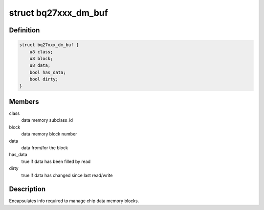 .. -*- coding: utf-8; mode: rst -*-
.. src-file: drivers/power/supply/bq27xxx_battery.c

.. _`bq27xxx_dm_buf`:

struct bq27xxx_dm_buf
=====================

.. c:type:: struct bq27xxx_dm_buf

    chip data memory buffer

.. _`bq27xxx_dm_buf.definition`:

Definition
----------

.. code-block:: c

    struct bq27xxx_dm_buf {
        u8 class;
        u8 block;
        u8 data;
        bool has_data;
        bool dirty;
    }

.. _`bq27xxx_dm_buf.members`:

Members
-------

class
    data memory subclass_id

block
    data memory block number

data
    data from/for the block

has_data
    true if data has been filled by read

dirty
    true if data has changed since last read/write

.. _`bq27xxx_dm_buf.description`:

Description
-----------

Encapsulates info required to manage chip data memory blocks.

.. This file was automatic generated / don't edit.

